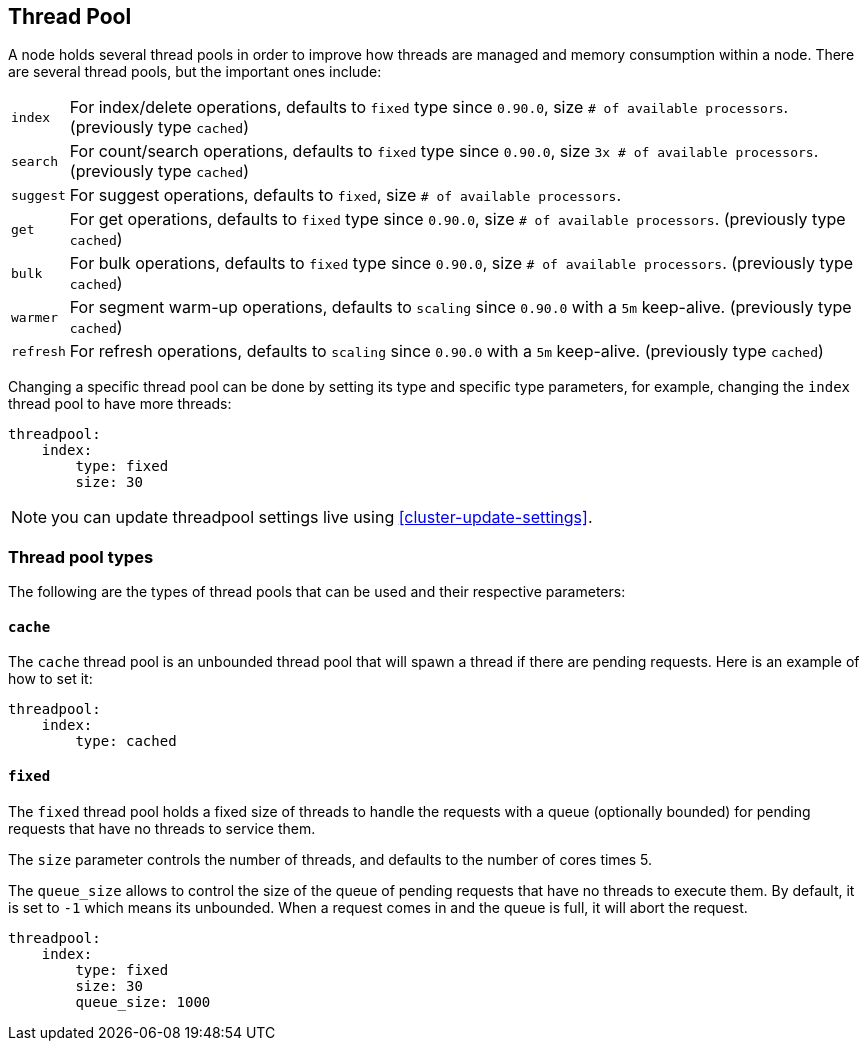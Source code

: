 [[modules-threadpool]]
== Thread Pool

A node holds several thread pools in order to improve how threads are
managed and memory consumption within a node. There are several thread
pools, but the important ones include:

[horizontal]
`index`:: 
    For index/delete operations, defaults to `fixed` type since
    `0.90.0`, size `# of available processors`. (previously type `cached`)

`search`:: 
    For count/search operations, defaults to `fixed` type since
    `0.90.0`, size `3x # of available processors`. (previously type
    `cached`)

`suggest`::
    For suggest operations, defaults to `fixed`,
    size `# of available processors`.

`get`:: 
    For get operations, defaults to `fixed` type since `0.90.0`,
    size `# of available processors`. (previously type `cached`)

`bulk`:: 
    For bulk operations, defaults to `fixed` type since `0.90.0`,
    size `# of available processors`. (previously type `cached`)

`warmer`:: 
    For segment warm-up operations, defaults to `scaling` since
    `0.90.0` with a `5m` keep-alive. (previously type `cached`)

`refresh`:: 
    For refresh operations, defaults to `scaling` since
    `0.90.0` with a `5m` keep-alive. (previously type `cached`)

Changing a specific thread pool can be done by setting its type and
specific type parameters, for example, changing the `index` thread pool
to have more threads:

[source,js]
--------------------------------------------------
threadpool:
    index:
        type: fixed
        size: 30
--------------------------------------------------

NOTE: you can update threadpool settings live using
      <<cluster-update-settings>>.


[float]
=== Thread pool types

The following are the types of thread pools that can be used and their
respective parameters:

[float]
==== `cache`

The `cache` thread pool is an unbounded thread pool that will spawn a
thread if there are pending requests. Here is an example of how to set
it:

[source,js]
--------------------------------------------------
threadpool:
    index:
        type: cached
--------------------------------------------------

[float]
==== `fixed`

The `fixed` thread pool holds a fixed size of threads to handle the
requests with a queue (optionally bounded) for pending requests that
have no threads to service them.

The `size` parameter controls the number of threads, and defaults to the
number of cores times 5.

The `queue_size` allows to control the size of the queue of pending
requests that have no threads to execute them. By default, it is set to
`-1` which means its unbounded. When a request comes in and the queue is
full, it will abort the request.

[source,js]
--------------------------------------------------
threadpool:
    index:
        type: fixed
        size: 30
        queue_size: 1000
--------------------------------------------------
